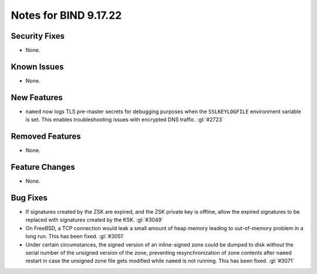 .. 
   Copyright (C) Internet Systems Consortium, Inc. ("ISC")
   
   This Source Code Form is subject to the terms of the Mozilla Public
   License, v. 2.0. If a copy of the MPL was not distributed with this
   file, you can obtain one at https://mozilla.org/MPL/2.0/.
   
   See the COPYRIGHT file distributed with this work for additional
   information regarding copyright ownership.

Notes for BIND 9.17.22
----------------------

Security Fixes
~~~~~~~~~~~~~~

- None.

Known Issues
~~~~~~~~~~~~

- None.

New Features
~~~~~~~~~~~~

- ``named`` now logs TLS pre-master secrets for debugging purposes when
  the ``SSLKEYLOGFILE`` environment variable is set. This enables
  troubleshooting issues with encrypted DNS traffic. :gl:`#2723`

Removed Features
~~~~~~~~~~~~~~~~

- None.

Feature Changes
~~~~~~~~~~~~~~~

- None.

Bug Fixes
~~~~~~~~~

- If signatures created by the ZSK are expired, and the ZSK private key is offline,
  allow the expired signatures to be replaced with signatures created by the KSK.
  :gl:`#3049`

- On FreeBSD, a TCP connection would leak a small amount of heap memory leading
  to out-of-memory problem in a long run. This has been fixed. :gl:`#3051`

- Under certain circumstances, the signed version of an inline-signed
  zone could be dumped to disk without the serial number of the unsigned
  version of the zone, preventing resynchronization of zone contents
  after ``named`` restart in case the unsigned zone file gets modified
  while ``named`` is not running. This has been fixed. :gl:`#3071`
